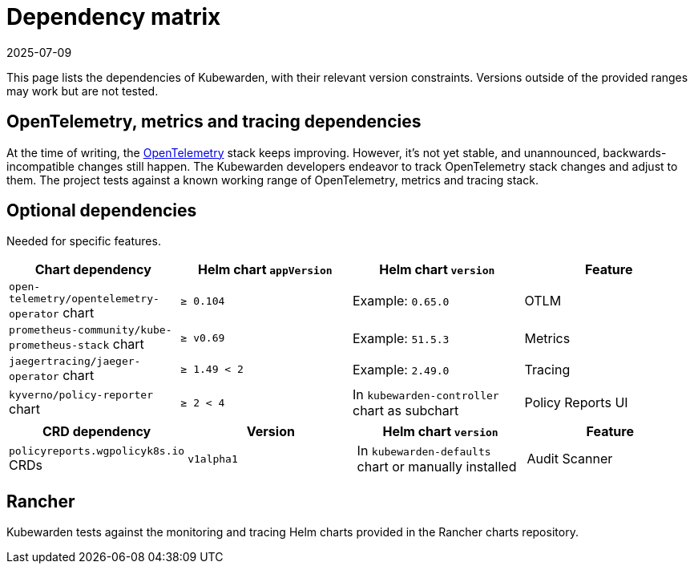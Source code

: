 = Dependency matrix
:revdate: 2025-07-09
:page-revdate: {revdate}
:description: Dependency matrix of Kubewarden.
:doc-persona: [“kubewarden-all”]
:doc-topic: [“operator-manual”, “dependencies”]
:doc-type: [“reference”]
:keywords: [“dependency”, “dependencies”, “CRD”, “charts”, “matrix”]
:sidebar_label: Dependency matrix
:sidebar_position: 10
:current-version: {page-origin-branch}

This page lists the dependencies of Kubewarden, with their relevant
version constraints. Versions outside of the provided ranges may work but are
not tested.

== OpenTelemetry, metrics and tracing dependencies

At the time of writing, the https://opentelemetry.io[OpenTelemetry] stack keeps
improving. However, it’s not yet stable, and unannounced,
backwards-incompatible changes still happen. The Kubewarden developers endeavor
to track OpenTelemetry stack changes and adjust to them. The project tests
against a known working range of OpenTelemetry, metrics and tracing stack.

== Optional dependencies

Needed for specific features.

[cols=”,^,^,^"]
|===
| Chart dependency | Helm chart `appVersion` | Helm chart `version` | Feature

| `open-telemetry/opentelemetry-operator` chart
| `≥ 0.104`
| Example: `0.65.0`
| OTLM

| `prometheus-community/kube-prometheus-stack` chart
| `≥ v0.69`
| Example: `51.5.3`
| Metrics

| `jaegertracing/jaeger-operator` chart
| `≥ 1.49 < 2`
| Example: `2.49.0`
| Tracing

| `kyverno/policy-reporter` chart
| `≥ 2 < 4`
| In `kubewarden-controller` chart as subchart
| Policy Reports UI
|===

[cols=",^,^,^"]
|===
| CRD dependency | Version | Helm chart `version` | Feature

| `policyreports.wgpolicyk8s.io` CRDs
| `v1alpha1`
| In `kubewarden-defaults` chart or manually installed
| Audit Scanner
|===

== Rancher

Kubewarden tests against the monitoring and tracing Helm charts provided in the
Rancher charts repository.
